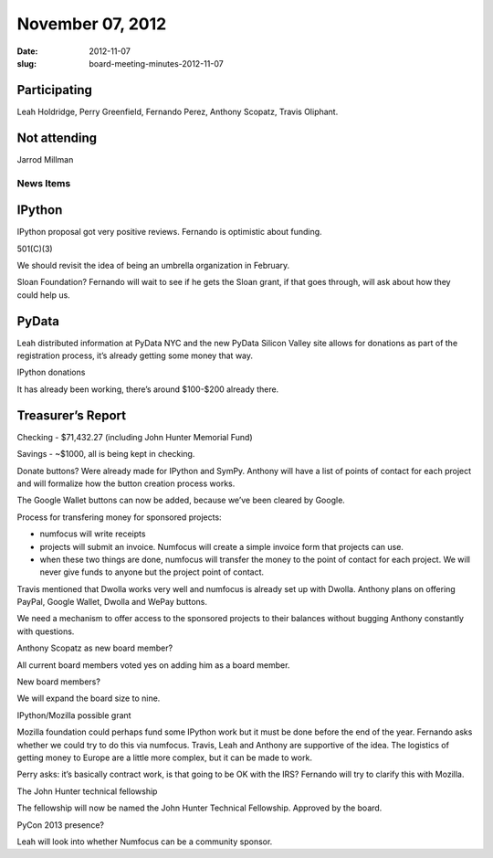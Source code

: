 November 07, 2012
#################
:date: 2012-11-07
:slug: board-meeting-minutes-2012-11-07

Participating
-------------
Leah Holdridge, Perry Greenfield, Fernando Perez, Anthony Scopatz, Travis Oliphant.

Not attending
-------------
Jarrod Millman

News Items
==========

IPython
-------
IPython proposal got very positive reviews. Fernando is optimistic about funding.

501(C)(3)

We should revisit the idea of being an umbrella organization in February.

Sloan Foundation? Fernando will wait to see if he gets the Sloan grant, if that goes through, will ask about how they could help us.

PyData
------
Leah distributed information at PyData NYC and the new PyData Silicon Valley site allows for donations as part of the registration process, it’s already getting some money that way.

IPython donations

It has already been working, there’s around $100-$200 already there.

Treasurer’s Report
------------------
Checking - $71,432.27 (including John Hunter Memorial Fund)

Savings - ~$1000, all is being kept in checking.

Donate buttons? Were already made for IPython and SymPy.  Anthony will have a list of points of contact for each project and will formalize how the button creation process works.

The Google Wallet buttons can now be added, because we’ve been cleared by Google.

Process for transfering money for sponsored projects:

* numfocus will write receipts
* projects will submit an invoice. Numfocus will create a simple invoice form that projects can use.
* when these two things are done, numfocus will transfer the money to the point of contact for each project. We will never give funds to anyone but the project point of contact.

Travis mentioned that Dwolla works very well and numfocus is already set up with Dwolla.  Anthony plans on offering PayPal, Google Wallet, Dwolla and WePay buttons.

We need a mechanism to offer access to the sponsored projects to their balances without bugging Anthony constantly with questions.

Anthony Scopatz as new board member?

All current board members voted yes on adding him as a board member.

New board members?

We will expand the board size to nine.

IPython/Mozilla possible grant

Mozilla foundation could perhaps fund some IPython work but it must be done before the end of the year.  Fernando asks whether we could try to do this via numfocus.  Travis, Leah and Anthony are supportive of the idea.  The logistics of getting money to Europe are a little more complex, but it can be made to work.

Perry asks: it’s basically contract work, is that going to be OK with the IRS?  Fernando will try to clarify this with Mozilla.

The John Hunter technical fellowship

The fellowship will now be named the John Hunter Technical Fellowship. Approved by the board.

PyCon 2013 presence?

Leah will look into whether Numfocus can be a community sponsor.
